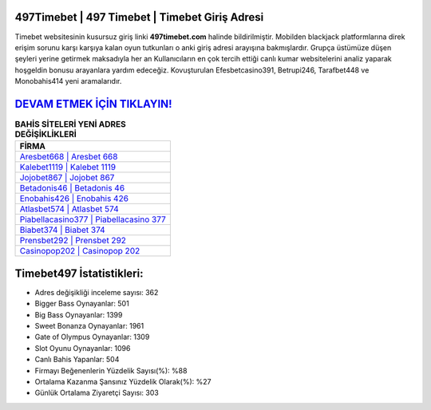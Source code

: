 ﻿497Timebet | 497 Timebet | Timebet Giriş Adresi
===================================

.. image:: images/timebet-giris.jpg
   :width: 600
   
Timebet websitesinin kusursuz giriş linki **497timebet.com** halinde bildirilmiştir. Mobilden blackjack platformlarına direk erişim sorunu karşı karşıya kalan oyun tutkunları o anki giriş adresi arayışına bakmışlardır. Grupça üstümüze düşen şeyleri yerine getirmek maksadıyla her an Kullanıcıların en çok tercih ettiği canlı kumar websitelerini analiz yaparak hoşgeldin bonusu arayanlara yardım edeceğiz. Kovuşturulan Efesbetcasino391, Betrupi246, Tarafbet448 ve Monobahis414 yeni aramalarıdır.

`DEVAM ETMEK İÇİN TIKLAYIN! <https://cutt.ly/QwVVg2Vk>`_
==============

.. list-table:: **BAHİS SİTELERİ YENİ ADRES DEĞİŞİKLİKLERİ**
   :widths: 100
   :header-rows: 1

   * - FİRMA
   * - `Aresbet668 | Aresbet 668 <aresbet668-aresbet-668-aresbet-giris-adresi.html>`_
   * - `Kalebet1119 | Kalebet 1119 <kalebet1119-kalebet-1119-kalebet-giris-adresi.html>`_
   * - `Jojobet867 | Jojobet 867 <jojobet867-jojobet-867-jojobet-giris-adresi.html>`_	 
   * - `Betadonis46 | Betadonis 46 <betadonis46-betadonis-46-betadonis-giris-adresi.html>`_	 
   * - `Enobahis426 | Enobahis 426 <enobahis426-enobahis-426-enobahis-giris-adresi.html>`_ 
   * - `Atlasbet574 | Atlasbet 574 <atlasbet574-atlasbet-574-atlasbet-giris-adresi.html>`_
   * - `Piabellacasino377 | Piabellacasino 377 <piabellacasino377-piabellacasino-377-piabellacasino-giris-adresi.html>`_	 
   * - `Biabet374 | Biabet 374 <biabet374-biabet-374-biabet-giris-adresi.html>`_
   * - `Prensbet292 | Prensbet 292 <prensbet292-prensbet-292-prensbet-giris-adresi.html>`_
   * - `Casinopop202 | Casinopop 202 <casinopop202-casinopop-202-casinopop-giris-adresi.html>`_
	 
Timebet497 İstatistikleri:
===================================	 
* Adres değişikliği inceleme sayısı: 362
* Bigger Bass Oynayanlar: 501
* Big Bass Oynayanlar: 1399
* Sweet Bonanza Oynayanlar: 1961
* Gate of Olympus Oynayanlar: 1309
* Slot Oyunu Oynayanlar: 1096
* Canlı Bahis Yapanlar: 504
* Firmayı Beğenenlerin Yüzdelik Sayısı(%): %88
* Ortalama Kazanma Şansınız Yüzdelik Olarak(%): %27
* Günlük Ortalama Ziyaretçi Sayısı: 303
